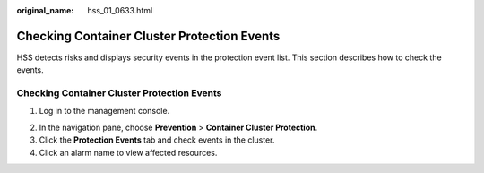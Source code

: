:original_name: hss_01_0633.html

.. _hss_01_0633:

Checking Container Cluster Protection Events
============================================

HSS detects risks and displays security events in the protection event list. This section describes how to check the events.


Checking Container Cluster Protection Events
--------------------------------------------

#. Log in to the management console.

2. In the navigation pane, choose **Prevention** > **Container Cluster Protection**.

3. Click the **Protection Events** tab and check events in the cluster.
4. Click an alarm name to view affected resources.
